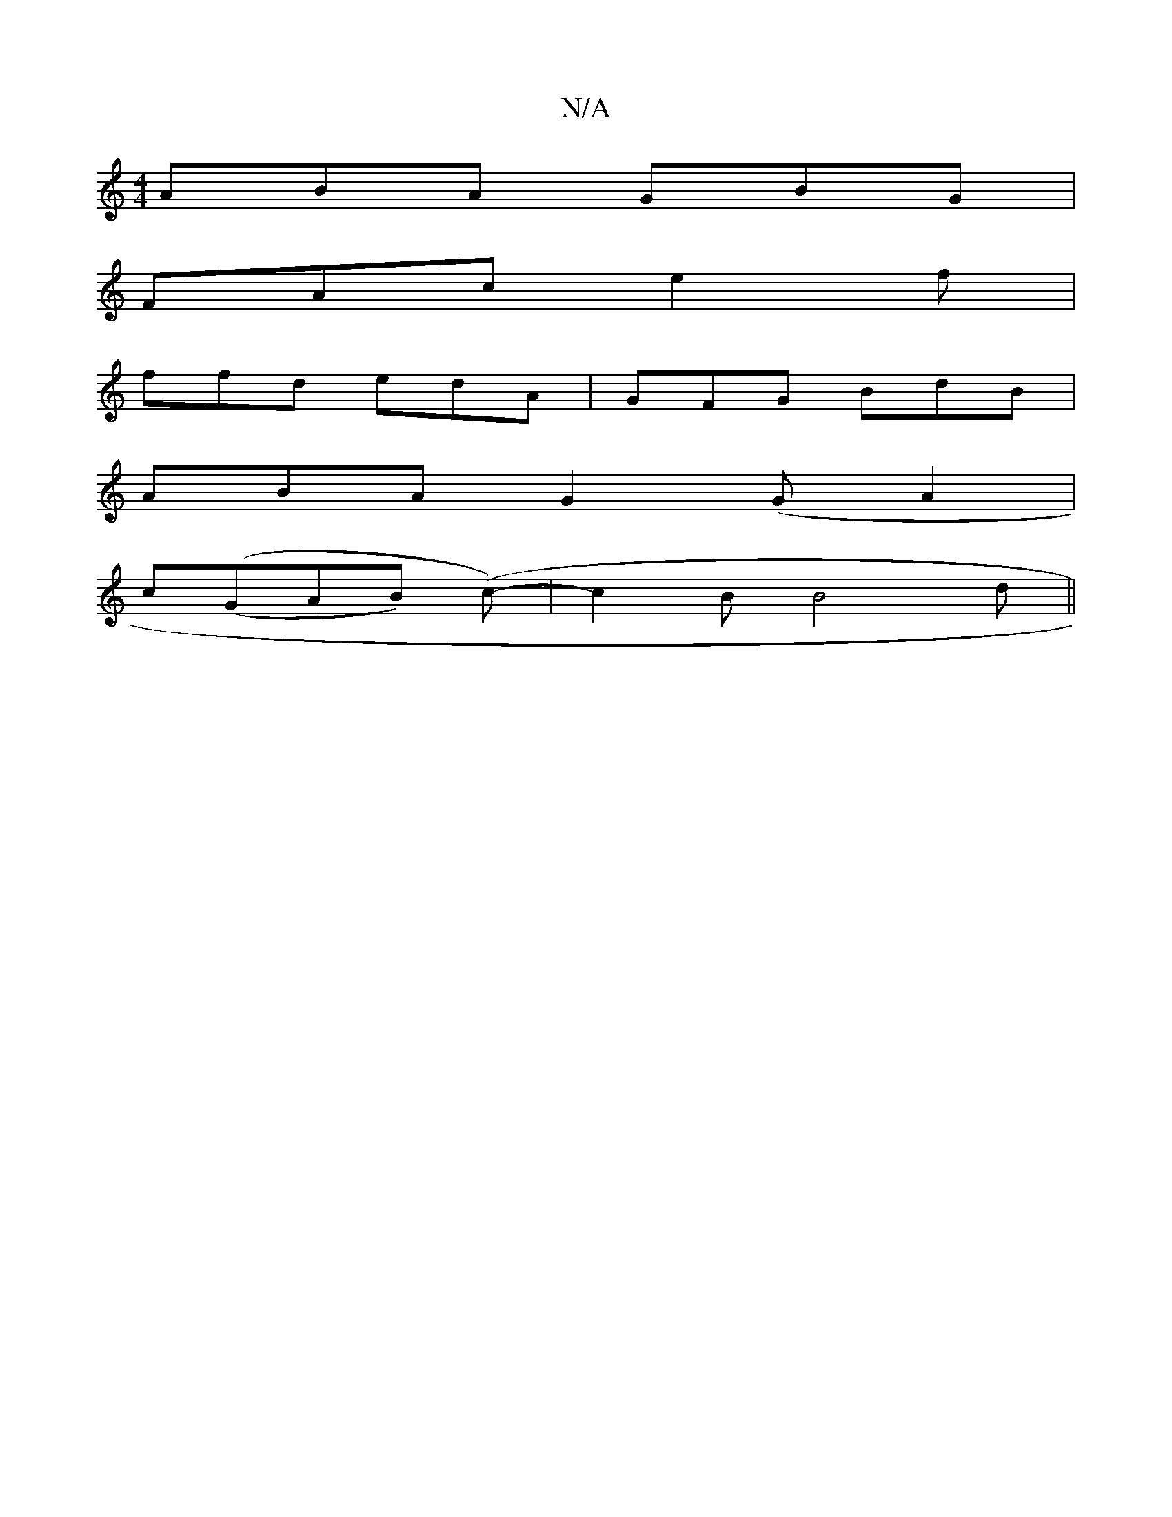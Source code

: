 X:1
T:N/A
M:4/4
R:N/A
K:Cmajor
ABA GBG |
FAc e2 f |
ffd edA | GFG BdB |
ABA G2 (GA2|
c((GAB) (c-)|c2BB4d||

Bd =g3 gab| ae/f/g ecA |
d/c/.B/ cA/A/ | e/f/d/c/ ede | d2e .d'b/a/ |
a2f gdB | cBA A2B | A2B c2d |
ceg edc | def g2a |gec 